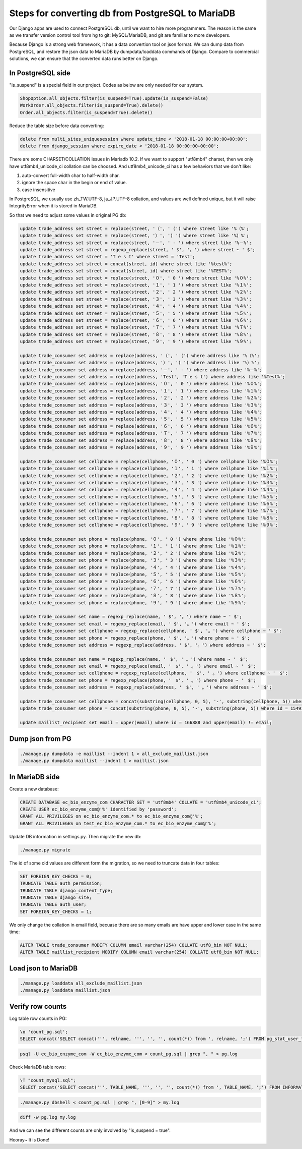 Steps for converting db from PostgreSQL to MariaDB
===============================================================================

Our Django apps are used to connect PostgreSQL db, until we want to hire more programmers.   The reason is the same as we transfer version control tool from hg to git: MySQL/MariaDB, and git are familiar to more developers.

Because Django is a strong web framework, it has a data convertion tool on json format.  We can dump data from PostgreSQL, and restore the json data to MariaDB by dumpdata/loaddata commands of Django.  Compare to commercial solutions, we can ensure that the converted data runs better on Django.

In PostgreSQL side
-------------------------------------------------------------------------------

"is_suspend" is a special field in our project.  Codes as below are only needed for our system.

.. code-block:: python

    ShopOption.all_objects.filter(is_suspend=True).update(is_suspend=False)
    WorkOrder.all_objects.filter(is_suspend=True).delete()
    Order.all_objects.filter(is_suspend=True).delete()

Reduce the table size before data converting:

.. code-block:: sql

    delete from multi_sites_uniquesession where update_time < '2018-01-18 00:00:00+00:00';
    delete from django_session where expire_date < '2018-01-18 00:00:00+00:00';

There are some CHARSET/COLLATION issues in Mariadb 10.2.  If we want to support "utf8mb4" charset, then we only have utf8mb4_unicode_ci collation can be choosed.  And utf8mb4_unicode_ci has a few behaviors that we don't like:

1. auto-convert full-width char to half-width char.
#. ignore the space char in the begin or end of value.
#. case insensitive

In PostgreSQL, we usually use zh_TW.UTF-8, ja_JP.UTF-8 collation, and values are well defined unique, but it will raise IntegrityError when it is stored in MariaDB.

So that we need to adjust some values in original PG db:

.. code-block:: sql

    update trade_address set street = replace(street, '（', ' (') where street like '%（%';
    update trade_address set street = replace(street, '）', ') ') where street like '%）%';
    update trade_address set street = replace(street, '－', ' - ') where street like '%－%';
    update trade_address set street = regexp_replace(street, ' $', '。') where street ~ ' $';
    update trade_address set street = 'T e s t' where street = 'Test';
    update trade_address set street = concat(street, id) where street like '%test%';
    update trade_address set street = concat(street, id) where street like '%TEST%';
    update trade_address set street = replace(street, '０', ' 0 ') where street like '%０%';
    update trade_address set street = replace(street, '１', ' 1 ') where street like '%１%';
    update trade_address set street = replace(street, '２', ' 2 ') where street like '%２%';
    update trade_address set street = replace(street, '３', ' 3 ') where street like '%３%';
    update trade_address set street = replace(street, '４', ' 4 ') where street like '%４%';
    update trade_address set street = replace(street, '５', ' 5 ') where street like '%５%';
    update trade_address set street = replace(street, '６', ' 6 ') where street like '%６%';
    update trade_address set street = replace(street, '７', ' 7 ') where street like '%７%';
    update trade_address set street = replace(street, '８', ' 8 ') where street like '%８%';
    update trade_address set street = replace(street, '９', ' 9 ') where street like '%９%';

    update trade_consumer set address = replace(address, '（', ' (') where address like '%（%';
    update trade_consumer set address = replace(address, '）', ') ') where address like '%）%';
    update trade_consumer set address = replace(address, '－', ' - ') where address like '%－%';
    update trade_consumer set address = replace(address, 'Test', 'T e s t') where address like '%Test%';
    update trade_consumer set address = replace(address, '０', ' 0 ') where address like '%０%';
    update trade_consumer set address = replace(address, '１', ' 1 ') where address like '%１%';
    update trade_consumer set address = replace(address, '２', ' 2 ') where address like '%２%';
    update trade_consumer set address = replace(address, '３', ' 3 ') where address like '%３%';
    update trade_consumer set address = replace(address, '４', ' 4 ') where address like '%４%';
    update trade_consumer set address = replace(address, '５', ' 5 ') where address like '%５%';
    update trade_consumer set address = replace(address, '６', ' 6 ') where address like '%６%';
    update trade_consumer set address = replace(address, '７', ' 7 ') where address like '%７%';
    update trade_consumer set address = replace(address, '８', ' 8 ') where address like '%８%';
    update trade_consumer set address = replace(address, '９', ' 9 ') where address like '%９%';

    update trade_consumer set cellphone = replace(cellphone, '０', ' 0 ') where cellphone like '%０%';
    update trade_consumer set cellphone = replace(cellphone, '１', ' 1 ') where cellphone like '%１%';
    update trade_consumer set cellphone = replace(cellphone, '２', ' 2 ') where cellphone like '%２%';
    update trade_consumer set cellphone = replace(cellphone, '３', ' 3 ') where cellphone like '%３%';
    update trade_consumer set cellphone = replace(cellphone, '４', ' 4 ') where cellphone like '%４%';
    update trade_consumer set cellphone = replace(cellphone, '５', ' 5 ') where cellphone like '%５%';
    update trade_consumer set cellphone = replace(cellphone, '６', ' 6 ') where cellphone like '%６%';
    update trade_consumer set cellphone = replace(cellphone, '７', ' 7 ') where cellphone like '%７%';
    update trade_consumer set cellphone = replace(cellphone, '８', ' 8 ') where cellphone like '%８%';
    update trade_consumer set cellphone = replace(cellphone, '９', ' 9 ') where cellphone like '%９%';

    update trade_consumer set phone = replace(phone, '０', ' 0 ') where phone like '%０%';
    update trade_consumer set phone = replace(phone, '１', ' 1 ') where phone like '%１%';
    update trade_consumer set phone = replace(phone, '２', ' 2 ') where phone like '%２%';
    update trade_consumer set phone = replace(phone, '３', ' 3 ') where phone like '%３%';
    update trade_consumer set phone = replace(phone, '４', ' 4 ') where phone like '%４%';
    update trade_consumer set phone = replace(phone, '５', ' 5 ') where phone like '%５%';
    update trade_consumer set phone = replace(phone, '６', ' 6 ') where phone like '%６%';
    update trade_consumer set phone = replace(phone, '７', ' 7 ') where phone like '%７%';
    update trade_consumer set phone = replace(phone, '８', ' 8 ') where phone like '%８%';
    update trade_consumer set phone = replace(phone, '９', ' 9 ') where phone like '%９%';

    update trade_consumer set name = regexp_replace(name, ' $', '。') where name ~ ' $';
    update trade_consumer set email = regexp_replace(email, ' $', '。') where email ~ ' $';
    update trade_consumer set cellphone = regexp_replace(cellphone, ' $', '。') where cellphone ~ ' $';
    update trade_consumer set phone = regexp_replace(phone, ' $', '。') where phone ~ ' $';
    update trade_consumer set address = regexp_replace(address, ' $', '。') where address ~ ' $';

    update trade_consumer set name = regexp_replace(name, '　$', ' 。') where name ~ '　$';
    update trade_consumer set email = regexp_replace(email, '　$', ' 。') where email ~ '　$';
    update trade_consumer set cellphone = regexp_replace(cellphone, '　$', ' 。') where cellphone ~ '　$';
    update trade_consumer set phone = regexp_replace(phone, '　$', ' 。') where phone ~ '　$';
    update trade_consumer set address = regexp_replace(address, '　$', ' 。') where address ~ '　$';

    update trade_consumer set cellphone = concat(substring(cellphone, 0, 5), '-', substring(cellphone, 5)) where id = 10855 and cellphone not like '%-%';
    update trade_consumer set phone = concat(substring(phone, 0, 5), '-', substring(phone, 5)) where id = 15491 and phone not like '%-%';

    update maillist_recipient set email = upper(email) where id = 166888 and upper(email) != email;

Dump json from PG
-------------------------------------------------------------------------------

.. code-block:: bash

    ./manage.py dumpdata -e maillist --indent 1 > all_exclude_maillist.json
    ./manage.py dumpdata maillist --indent 1 > maillist.json

In MariaDB side
-------------------------------------------------------------------------------

Create a new database:

.. code-block:: sql

    CREATE DATABASE ec_bio_enzyme_com CHARACTER SET = 'utf8mb4' COLLATE = 'utf8mb4_unicode_ci';
    CREATE USER ec_bio_enzyme_com@'%' identified by 'password';
    GRANT ALL PRIVILEGES on ec_bio_enzyme_com.* to ec_bio_enzyme_com@'%';
    GRANT ALL PRIVILEGES on test_ec_bio_enzyme_com.* to ec_bio_enzyme_com@'%';

Update DB information in settings.py. Then migrate the new db:

.. code-block:: bash

    ./manage.py migrate

The id of some old values are different form the migration, so we need to truncate data in four tables:

.. code-block:: sql

    SET FOREIGN_KEY_CHECKS = 0;
    TRUNCATE TABLE auth_permission;
    TRUNCATE TABLE django_content_type;
    TRUNCATE TABLE django_site;
    TRUNCATE TABLE auth_user;
    SET FOREIGN_KEY_CHECKS = 1;

We only change the collation in email field, becuase there are so many emails are have upper and lower case in the same time:

.. code-block:: sql

    ALTER TABLE trade_consumer MODIFY COLUMN email varchar(254) COLLATE utf8_bin NOT NULL;
    ALTER TABLE maillist_recipient MODIFY COLUMN email varchar(254) COLLATE utf8_bin NOT NULL;

Load json to MariaDB
-------------------------------------------------------------------------------

.. code-block:: bash

    ./manage.py loaddata all_exclude_maillist.json
    ./manage.py loaddata maillist.json

Verify row counts
-------------------------------------------------------------------------------

Log table row counts in PG:

.. code-block:: sql

    \o 'count_pg.sql';
    SELECT concat('SELECT concat(''', relname, ''', '', '', count(*)) from ', relname, ';') FROM pg_stat_user_tables ORDER BY relname;

.. code-block:: bash

    psql -U ec_bio_enzyme_com -W ec_bio_enzyme_com < count_pg.sql | grep ", " > pg.log


Check MariaDB table rows:

.. code-block:: sql

    \T "count_mysql.sql";
    SELECT concat('SELECT concat(''', TABLE_NAME, ''', '', '', count(*)) from ', TABLE_NAME, ';') FROM INFORMATION_SCHEMA.TABLES WHERE TABLE_SCHEMA = 'ec_bio_enzyme_com' order by TABLE_ROWS;

.. code-block:: bash

    ./manage.py dbshell < count_pg.sql | grep ", [0-9]" > my.log

.. code-block:: bash

    diff -w pg.log my.log

And we can see the different counts are only involved by "is_suspend = true".

Hooray~ It is Done!